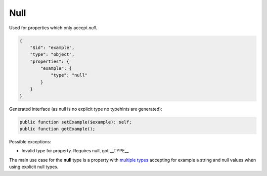 Null
====

Used for properties which only accept `null`.

.. code-block:: json

    {
        "$id": "example",
        "type": "object",
        "properties": {
            "example": {
                "type": "null"
            }
        }
    }

Generated interface (as null is no explicit type no typehints are generated):

.. code-block:: php

    public function setExample($example): self;
    public function getExample();

Possible exceptions:

* Invalid type for property. Requires null, got __TYPE__

The main use case for the **null** type is a property with `multiple types <complexTypes/multiType.html>`__ accepting for example a string and null values when using explicit null types.

